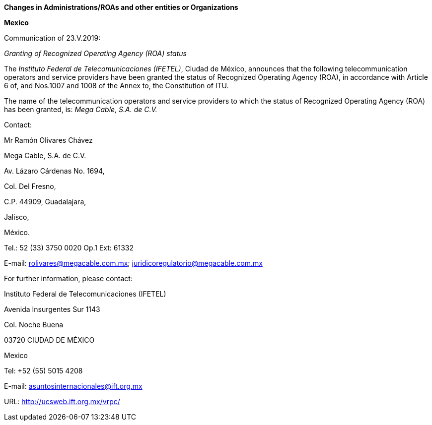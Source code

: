 *Changes in Administrations/ROAs and other entities 
 or Organizations*

*Mexico*

Communication of 23.V.2019:

_Granting of Recognized Operating Agency (ROA) status_

The _Instituto Federal de Telecomunicaciones (IFETEL)_, Ciudad de México, announces that the following telecommunication operators and service providers have been granted the status of Recognized Operating Agency (ROA), in accordance with Article 6 of, and Nos.1007 and 1008 of the Annex to, the Constitution of ITU.

The name of the telecommunication operators and service providers to which the status of Recognized Operating Agency (ROA) has been granted, is: _Mega Cable, S.A. de C.V._



Contact:

Mr Ramón Olivares Chávez

Mega Cable, S.A. de C.V.

Av. Lázaro Cárdenas No. 1694,

Col. Del Fresno,

C.P. 44909, Guadalajara,

Jalisco,

México.

Tel.: 52 (33) 3750 0020 Op.1 Ext: 61332

E-mail: rolivares@megacable.com.mx; juridicoregulatorio@megacable.com.mx



For further information, please contact:

Instituto Federal de Telecomunicaciones (IFETEL)

Avenida Insurgentes Sur 1143

Col. Noche Buena

03720 CIUDAD DE MÉXICO

Mexico

Tel: +52 (55) 5015 4208

E-mail: asuntosinternacionales@ift.org.mx

URL: http://ucsweb.ift.org.mx/vrpc/




